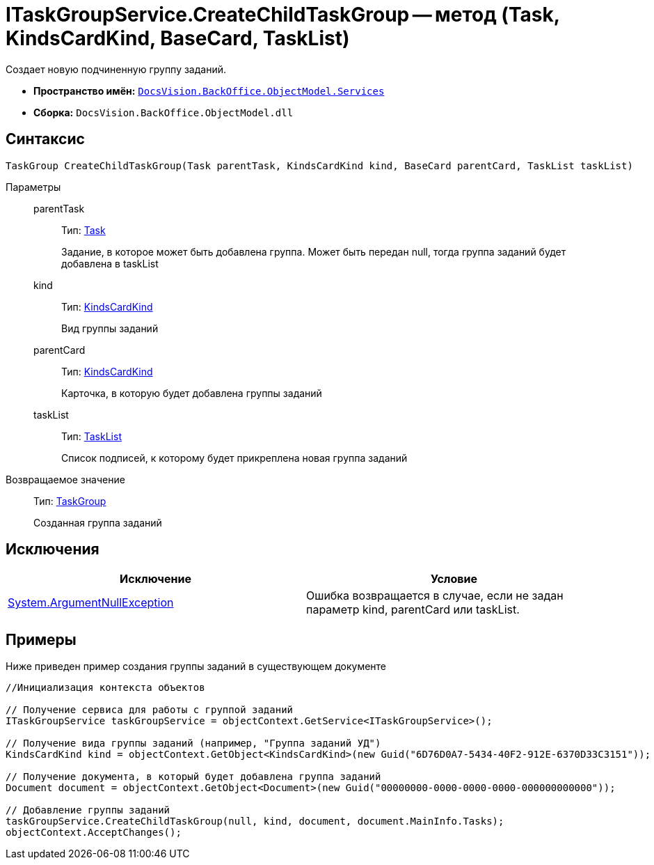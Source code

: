 = ITaskGroupService.CreateChildTaskGroup -- метод (Task, KindsCardKind, BaseCard, TaskList)

Создает новую подчиненную группу заданий.

* *Пространство имён:* `xref:api/DocsVision/BackOffice/ObjectModel/Services/Services_NS.adoc[DocsVision.BackOffice.ObjectModel.Services]`
* *Сборка:* `DocsVision.BackOffice.ObjectModel.dll`

== Синтаксис

[source,csharp]
----
TaskGroup CreateChildTaskGroup(Task parentTask, KindsCardKind kind, BaseCard parentCard, TaskList taskList)
----

Параметры::
parentTask:::
Тип: xref:api/DocsVision/BackOffice/ObjectModel/Task_CL.adoc[Task]
+
Задание, в которое может быть добавлена группа. Может быть передан null, тогда группа заданий будет добавлена в taskList
kind:::
Тип: xref:api/DocsVision/BackOffice/ObjectModel/KindsCardKind_CL.adoc[KindsCardKind]
+
Вид группы заданий
parentCard:::
Тип: xref:api/DocsVision/BackOffice/ObjectModel/KindsCardKind_CL.adoc[KindsCardKind]
+
Карточка, в которую будет добавлена группы заданий
taskList:::
Тип: xref:api/DocsVision/BackOffice/ObjectModel/TaskList_CL.adoc[TaskList]
+
Список подписей, к которому будет прикреплена новая группа заданий

Возвращаемое значение::
Тип: xref:api/DocsVision/BackOffice/ObjectModel/TaskGroup_CL.adoc[TaskGroup]
+
Созданная группа заданий

== Исключения

[cols=",",options="header"]
|===
|Исключение |Условие
|http://msdn.microsoft.com/ru-ru/library/system.argumentnullexception.aspx[System.ArgumentNullException] |Ошибка возвращается в случае, если не задан параметр kind, parentCard или taskList.
|===

== Примеры

Ниже приведен пример создания группы заданий в существующем документе

[source,csharp]
----
//Инициализация контекста объектов

// Получение сервиса для работы с группой заданий
ITaskGroupService taskGroupService = objectContext.GetService<ITaskGroupService>();

// Получение вида группы заданий (например, "Группа заданий УД")
KindsCardKind kind = objectContext.GetObject<KindsCardKind>(new Guid("6D76D0A7-5434-40F2-912E-6370D33C3151"));

// Получение документа, в который будет добавлена группа заданий
Document document = objectContext.GetObject<Document>(new Guid("00000000-0000-0000-0000-000000000000"));

// Добавление группы заданий
taskGroupService.CreateChildTaskGroup(null, kind, document, document.MainInfo.Tasks);
objectContext.AcceptChanges();
----
